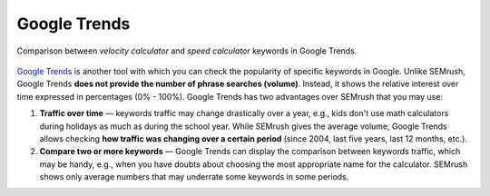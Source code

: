.. _alternatives:

Google Trends
=====================

.. _googleTrends:
.. figure:: semrush_google_trends.png
  :width: 100%
  :alt: shows the example of use of Google Trends
  :align: center 
  
  Comparison between *velocity calculator* and *speed calculator* keywords in Google Trends.
  
`Google Trends <https://trends.google.com/trends/?geo=US>`_ is another tool with which you can check the popularity of specific keywords in Google. Unlike SEMrush, Google Trends **does not provide the number of phrase searches (volume)**. Instead, it shows the relative interest over time expressed in percentages (0% - 100%). Google Trends has two advantages over SEMrush that you may use:

1. **Traffic over time** — keywords traffic may change drastically over a year, e.g., kids don't use math calculators during holidays as much as during the school year. While SEMrush gives the average volume, Google Trends allows checking **how traffic was changing over a certain period** (since 2004, last five years, last 12 months, etc.).
2. **Compare two or more keywords** — Google Trends can display the comparison between keywords traffic, which may be handy, e.g., when you have doubts about choosing the most appropriate name for the calculator. SEMrush shows only average numbers that may underrate some keywords in some periods.
